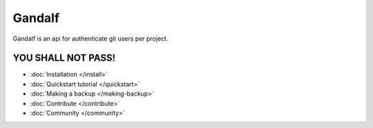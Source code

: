=======
Gandalf
=======

Gandalf is an api for authenticate git users per project.

YOU SHALL NOT PASS!
==================

* :doc:`Installation </install>`
* :doc:`Quickstart tutorial </quickstart>`
* :doc:`Making a backup </making-backup>`
* :doc:`Contribute </contribute>`
* :doc:`Community </community>`
